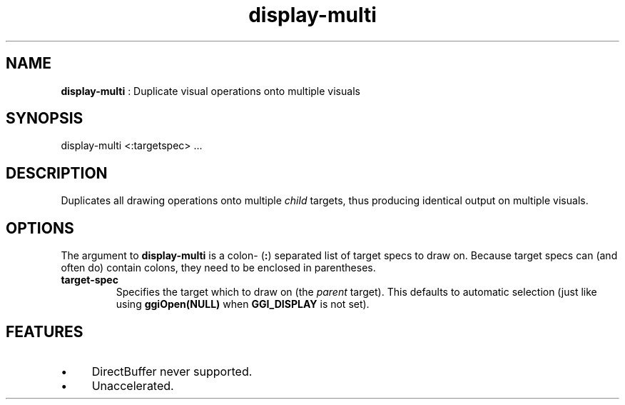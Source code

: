 .TH "display-multi" 7 "2003-04-02" "libggi-current" GGI
.SH NAME
\fBdisplay-multi\fR : Duplicate visual operations onto multiple visuals
.SH SYNOPSIS
.nb
.nf
display-multi <:targetspec> ...
.fi

.SH DESCRIPTION
Duplicates all drawing operations onto multiple \fIchild\fR targets, thus
producing identical output on multiple visuals.
.SH OPTIONS
The argument to \fBdisplay-multi\fR is a colon- (\fB:\fR) separated list of
target specs to draw on.  Because target specs can (and often do)
contain colons, they need to be enclosed in parentheses.
.TP
\fBtarget-spec\fR
Specifies the target which to draw on (the \fIparent\fR target).  This
defaults to automatic selection (just like using
\fBggiOpen(NULL)\fR when \fBGGI_DISPLAY\fR is not set).

.PP
.SH FEATURES
.IP \(bu 4
DirectBuffer never supported.
.IP \(bu 4
Unaccelerated.
.PP
